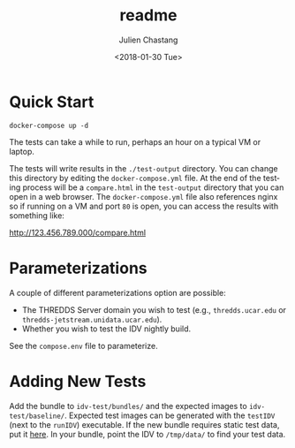 #+OPTIONS: ':nil *:t -:t ::t <:t H:3 \n:nil ^:t arch:headline author:t
#+OPTIONS: broken-links:nil c:nil creator:nil d:(not "LOGBOOK") date:t e:t
#+OPTIONS: email:nil f:t inline:t num:t p:nil pri:nil prop:nil stat:t tags:t
#+OPTIONS: tasks:t tex:t timestamp:t title:t toc:nil todo:t |:t
#+TITLE: readme
#+DATE: <2018-01-30 Tue>
#+AUTHOR: Julien Chastang
#+EMAIL: chastang@ucar.edu
#+LANGUAGE: en
#+SELECT_TAGS: export
#+EXCLUDE_TAGS: noexport
#+CREATOR: Emacs 25.3.1 (Org mode 9.0.9)


* Quick Start

#+BEGIN_SRC shell
  docker-compose up -d
#+END_SRC

The tests can take a while to run, perhaps an hour on a typical VM or laptop.

The tests will write results in the =./test-output= directory. You can change this directory by editing the =docker-compose.yml= file. At the end of the testing process will be a =compare.html= in the =test-output= directory that you can open in a web browser. The =docker-compose.yml= file also references nginx so if running on a VM and port ~80~ is open, you can access the results with something like:

http://123.456.789.000/compare.html


* Parameterizations

A couple of different parameterizations option are possible:
  - The THREDDS Server domain you wish to test (e.g., ~thredds.ucar.edu~ or ~thredds-jetstream.unidata.ucar.edu~).
  - Whether you wish to test the IDV nightly build.

See the =compose.env= file to parameterize.


* Adding New Tests

Add the bundle to =idv-test/bundles/= and the expected images to =idv-test/baseline/=. Expected test images can be generated with the =testIDV= (next to the =runIDV=) executable. If the new bundle requires static test data, put it [[http://ramadda.unidata.ucar.edu/repository/entry/show?entryid=55e76d1d-a970-463e-8e41-bd37318f46c2][here]]. In your bundle, point the IDV to =/tmp/data/= to find your test data.
